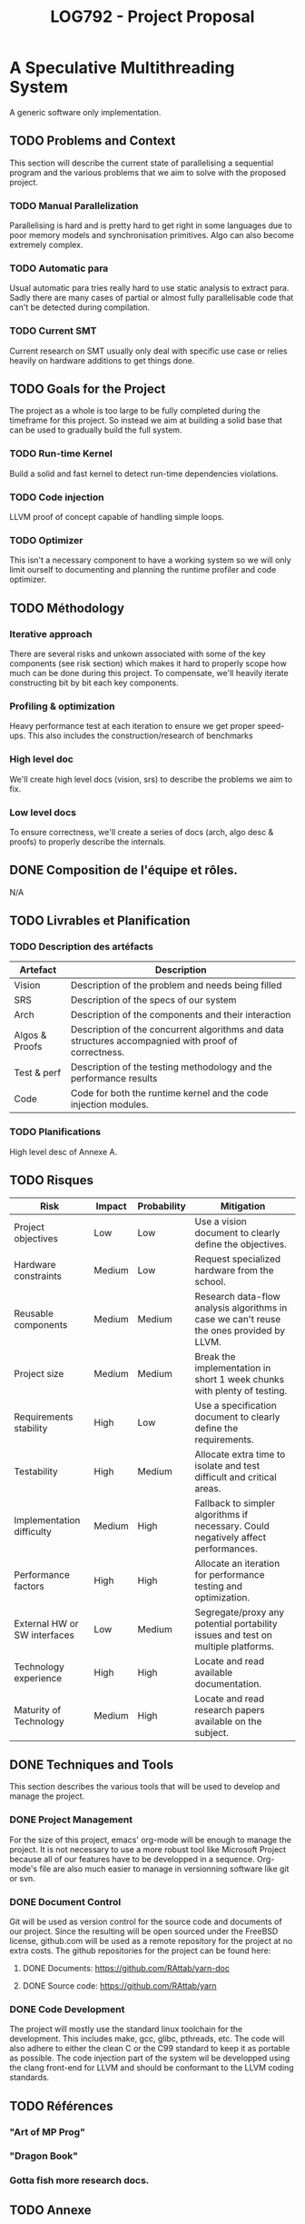 #+TITLE: LOG792 - Project Proposal

* A Speculative Multithreading System
A generic software only implementation.

** TODO Problems and Context
This section will describe the current state of parallelising a sequential program and the various problems that we aim to solve with the proposed project.

*** TODO Manual Parallelization
Parallelising is hard and is pretty hard to get right in some languages due to poor memory models and synchronisation primitives. Algo can also become extremely complex.

*** TODO Automatic para
Usual automatic para tries really hard to use static analysis to extract para. Sadly there are many cases of partial or almost fully parallelisable code that can't be detected during compilation.

*** TODO Current SMT
Current research on SMT usually only deal with specific use case or relies heavily on hardware additions to get things done.


** TODO Goals for the Project
The project as a whole is too large to be fully completed during the timeframe for this project. So instead we aim at building a solid base that can be used to gradually build the full system.

*** TODO Run-time Kernel
Build a solid and fast kernel to detect run-time dependencies violations.

*** TODO Code injection
LLVM proof of concept capable of handling simple loops.

*** TODO Optimizer
This isn't a necessary component to have a working system so we will only limit ourself to documenting and planning the runtime profiler and code optimizer.


** TODO Méthodology
*** Iterative approach
There are several risks and unkown associated with some of the key components (see risk section) which makes it hard to properly scope how much can be done during this project.
To compensate, we'll heavily iterate constructing bit by bit each key components.

*** Profiling & optimization
Heavy performance test at each iteration to ensure we get proper speed-ups.
This also includes the construction/research of benchmarks

*** High level doc
We'll create high level docs (vision, srs) to describe the problems we aim to fix.

*** Low level docs
To ensure correctness, we'll create a series of docs (arch, algo desc & proofs) to properly describe the internals.


** DONE Composition de l'équipe et rôles.
N/A


** TODO Livrables et Planification
*** TODO Description des artéfacts

| Artefact       | Description                                                                                          |
|----------------+------------------------------------------------------------------------------------------------------|
| Vision         | Description of the problem and needs being filled                                                    |
|----------------+------------------------------------------------------------------------------------------------------|
| SRS            | Description of the specs of our system                                                               |
|----------------+------------------------------------------------------------------------------------------------------|
| Arch           | Description of the components and their interaction                                                  |
|----------------+------------------------------------------------------------------------------------------------------|
| Algos & Proofs | Description of the concurrent algorithms and data structures accompagnied with proof of correctness. |
|----------------+------------------------------------------------------------------------------------------------------|
| Test & perf    | Description of the testing methodology and the performance results                                   |
|----------------+------------------------------------------------------------------------------------------------------|
| Code           | Code for both the runtime kernel and the code injection modules.                                     |
|----------------+------------------------------------------------------------------------------------------------------|



*** TODO Planifications
High level desc of Annexe A.


** TODO Risques

| Risk                         | Impact | Probability | Mitigation                                                                               |
|------------------------------+--------+-------------+------------------------------------------------------------------------------------------|
| Project objectives           | Low    | Low         | Use a vision document to clearly define the objectives.                                  |
|------------------------------+--------+-------------+------------------------------------------------------------------------------------------|
| Hardware constraints         | Medium | Low         | Request specialized hardware from the school.                                            |
|------------------------------+--------+-------------+------------------------------------------------------------------------------------------|
| Reusable components          | Medium | Medium      | Research data-flow analysis algorithms in case we can't reuse the ones provided by LLVM. |
|------------------------------+--------+-------------+------------------------------------------------------------------------------------------|
| Project size                 | Medium | Medium      | Break the implementation in short 1 week chunks with plenty of testing.                  |
|------------------------------+--------+-------------+------------------------------------------------------------------------------------------|
| Requirements stability       | High   | Low         | Use a specification document to clearly define the requirements.                         |
|------------------------------+--------+-------------+------------------------------------------------------------------------------------------|
| Testability                  | High   | Medium      | Allocate extra time to isolate and test difficult and critical areas.                    |
|------------------------------+--------+-------------+------------------------------------------------------------------------------------------|
| Implementation difficulty    | Medium | High        | Fallback to simpler algorithms if necessary. Could negatively affect performances.       |
|------------------------------+--------+-------------+------------------------------------------------------------------------------------------|
| Performance factors          | High   | High        | Allocate an iteration for performance testing and optimization.                          |
|------------------------------+--------+-------------+------------------------------------------------------------------------------------------|
| External HW or SW interfaces | Low    | Medium      | Segregate/proxy any potential portability issues and test on multiple platforms.         |
|------------------------------+--------+-------------+------------------------------------------------------------------------------------------|
| Technology experience        | High   | High        | Locate and read available documentation.                                                 |
|------------------------------+--------+-------------+------------------------------------------------------------------------------------------|
| Maturity of Technology       | Medium | High        | Locate and read research papers available on the subject.                                |


** DONE Techniques and Tools
This section describes the various tools that will be used to develop and manage the project.

*** DONE Project Management
For the size of this project, emacs' org-mode will be enough to manage the project. It is not necessary to use a more robust tool like Microsoft Project because all of our features have to be developped in a sequence. Org-mode's file are also much easier to manage in versionning software like git or svn.

*** DONE Document Control
Git will be used as version control for the source code and documents of our project. Since the resulting will be open sourced under the FreeBSD license, github.com will be used as a remote repository for the project at no extra costs. The github repositories for the project can be found here:

**** DONE Documents: https://github.com/RAttab/yarn-doc
**** DONE Source code: https://github.com/RAttab/yarn

*** DONE Code Development
The project will mostly use the standard linux toolchain for the development. This includes make, gcc, glibc, pthreads, etc. The code will also adhere to either the clean C or the C99 standard to keep it as portable as possible. The code injection part of the system wil be developped using the clang front-end for LLVM and should be conformant to the LLVM coding standards. 


** TODO Références
*** "Art of MP Prog"
*** "Dragon Book"
*** Gotta fish more research docs.


** TODO Annexe

*** TODO A. Plan de travail

| # | Week | Effort | Task/Milestone                       | Deliverables           |
|---+------+--------+--------------------------------------+------------------------|
|   |    1 |      0 | Delivery of "Fiche de renseignement" | Fiche de renseignement |
|   |    1 |      4 | High level project conception        | Project proposal       |
|   |    2 |      5 | Finish and review project conception | Project proposal       |
|   |    2 |      4 | Implement core data structure        | Performance analysis   |
|   |    3 |      0 | Deliver project proposal             | Project proposal       |
|   |    3 |        |                                      |                        |

